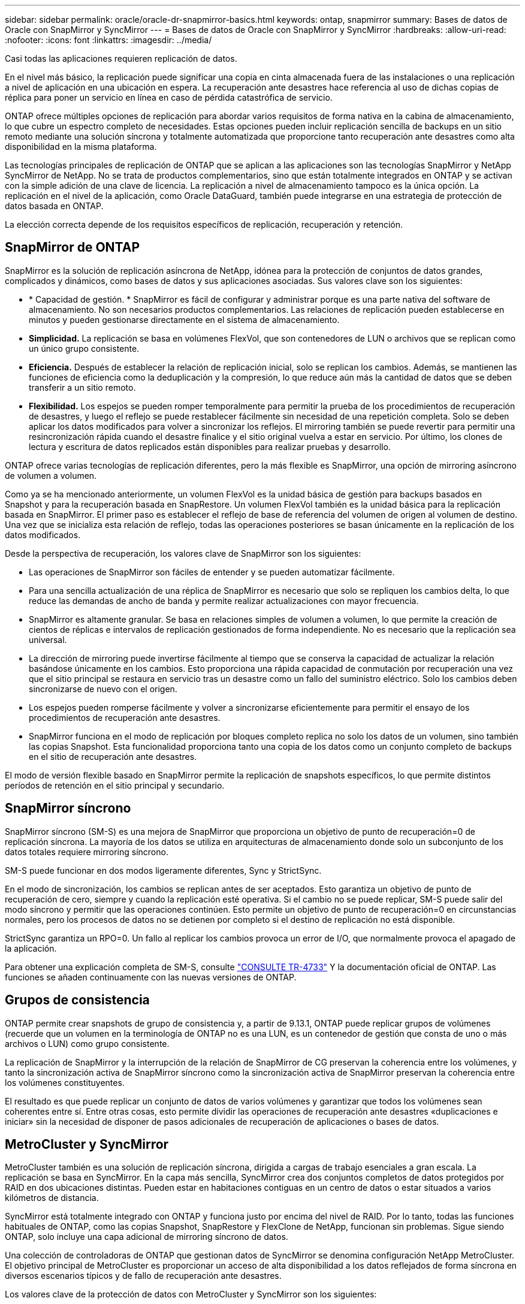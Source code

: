 ---
sidebar: sidebar 
permalink: oracle/oracle-dr-snapmirror-basics.html 
keywords: ontap, snapmirror 
summary: Bases de datos de Oracle con SnapMirror y SyncMirror 
---
= Bases de datos de Oracle con SnapMirror y SyncMirror
:hardbreaks:
:allow-uri-read: 
:nofooter: 
:icons: font
:linkattrs: 
:imagesdir: ../media/


[role="lead"]
Casi todas las aplicaciones requieren replicación de datos.

En el nivel más básico, la replicación puede significar una copia en cinta almacenada fuera de las instalaciones o una replicación a nivel de aplicación en una ubicación en espera. La recuperación ante desastres hace referencia al uso de dichas copias de réplica para poner un servicio en línea en caso de pérdida catastrófica de servicio.

ONTAP ofrece múltiples opciones de replicación para abordar varios requisitos de forma nativa en la cabina de almacenamiento, lo que cubre un espectro completo de necesidades. Estas opciones pueden incluir replicación sencilla de backups en un sitio remoto mediante una solución síncrona y totalmente automatizada que proporcione tanto recuperación ante desastres como alta disponibilidad en la misma plataforma.

Las tecnologías principales de replicación de ONTAP que se aplican a las aplicaciones son las tecnologías SnapMirror y NetApp SyncMirror de NetApp. No se trata de productos complementarios, sino que están totalmente integrados en ONTAP y se activan con la simple adición de una clave de licencia. La replicación a nivel de almacenamiento tampoco es la única opción. La replicación en el nivel de la aplicación, como Oracle DataGuard, también puede integrarse en una estrategia de protección de datos basada en ONTAP.

La elección correcta depende de los requisitos específicos de replicación, recuperación y retención.



== SnapMirror de ONTAP

SnapMirror es la solución de replicación asíncrona de NetApp, idónea para la protección de conjuntos de datos grandes, complicados y dinámicos, como bases de datos y sus aplicaciones asociadas. Sus valores clave son los siguientes:

* * Capacidad de gestión. * SnapMirror es fácil de configurar y administrar porque es una parte nativa del software de almacenamiento. No son necesarios productos complementarios. Las relaciones de replicación pueden establecerse en minutos y pueden gestionarse directamente en el sistema de almacenamiento.
* *Simplicidad.* La replicación se basa en volúmenes FlexVol, que son contenedores de LUN o archivos que se replican como un único grupo consistente.
* *Eficiencia.* Después de establecer la relación de replicación inicial, solo se replican los cambios. Además, se mantienen las funciones de eficiencia como la deduplicación y la compresión, lo que reduce aún más la cantidad de datos que se deben transferir a un sitio remoto.
* *Flexibilidad.* Los espejos se pueden romper temporalmente para permitir la prueba de los procedimientos de recuperación de desastres, y luego el reflejo se puede restablecer fácilmente sin necesidad de una repetición completa. Solo se deben aplicar los datos modificados para volver a sincronizar los reflejos. El mirroring también se puede revertir para permitir una resincronización rápida cuando el desastre finalice y el sitio original vuelva a estar en servicio. Por último, los clones de lectura y escritura de datos replicados están disponibles para realizar pruebas y desarrollo.


ONTAP ofrece varias tecnologías de replicación diferentes, pero la más flexible es SnapMirror, una opción de mirroring asíncrono de volumen a volumen.

Como ya se ha mencionado anteriormente, un volumen FlexVol es la unidad básica de gestión para backups basados en Snapshot y para la recuperación basada en SnapRestore. Un volumen FlexVol también es la unidad básica para la replicación basada en SnapMirror. El primer paso es establecer el reflejo de base de referencia del volumen de origen al volumen de destino. Una vez que se inicializa esta relación de reflejo, todas las operaciones posteriores se basan únicamente en la replicación de los datos modificados.

Desde la perspectiva de recuperación, los valores clave de SnapMirror son los siguientes:

* Las operaciones de SnapMirror son fáciles de entender y se pueden automatizar fácilmente.
* Para una sencilla actualización de una réplica de SnapMirror es necesario que solo se repliquen los cambios delta, lo que reduce las demandas de ancho de banda y permite realizar actualizaciones con mayor frecuencia.
* SnapMirror es altamente granular. Se basa en relaciones simples de volumen a volumen, lo que permite la creación de cientos de réplicas e intervalos de replicación gestionados de forma independiente. No es necesario que la replicación sea universal.
* La dirección de mirroring puede invertirse fácilmente al tiempo que se conserva la capacidad de actualizar la relación basándose únicamente en los cambios. Esto proporciona una rápida capacidad de conmutación por recuperación una vez que el sitio principal se restaura en servicio tras un desastre como un fallo del suministro eléctrico. Solo los cambios deben sincronizarse de nuevo con el origen.
* Los espejos pueden romperse fácilmente y volver a sincronizarse eficientemente para permitir el ensayo de los procedimientos de recuperación ante desastres.
* SnapMirror funciona en el modo de replicación por bloques completo replica no solo los datos de un volumen, sino también las copias Snapshot. Esta funcionalidad proporciona tanto una copia de los datos como un conjunto completo de backups en el sitio de recuperación ante desastres.


El modo de versión flexible basado en SnapMirror permite la replicación de snapshots específicos, lo que permite distintos períodos de retención en el sitio principal y secundario.



== SnapMirror síncrono

SnapMirror síncrono (SM-S) es una mejora de SnapMirror que proporciona un objetivo de punto de recuperación=0 de replicación síncrona. La mayoría de los datos se utiliza en arquitecturas de almacenamiento donde solo un subconjunto de los datos totales requiere mirroring síncrono.

SM-S puede funcionar en dos modos ligeramente diferentes, Sync y StrictSync.

En el modo de sincronización, los cambios se replican antes de ser aceptados. Esto garantiza un objetivo de punto de recuperación de cero, siempre y cuando la replicación esté operativa. Si el cambio no se puede replicar, SM-S puede salir del modo síncrono y permitir que las operaciones continúen. Esto permite un objetivo de punto de recuperación=0 en circunstancias normales, pero los procesos de datos no se detienen por completo si el destino de replicación no está disponible.

StrictSync garantiza un RPO=0. Un fallo al replicar los cambios provoca un error de I/O, que normalmente provoca el apagado de la aplicación.

Para obtener una explicación completa de SM-S, consulte https://www.netapp.com/media/17174-tr4733.pdf?v=1221202075448P["CONSULTE TR-4733"^] Y la documentación oficial de ONTAP. Las funciones se añaden continuamente con las nuevas versiones de ONTAP.



== Grupos de consistencia

ONTAP permite crear snapshots de grupo de consistencia y, a partir de 9.13.1, ONTAP puede replicar grupos de volúmenes (recuerde que un volumen en la terminología de ONTAP no es una LUN, es un contenedor de gestión que consta de uno o más archivos o LUN) como grupo consistente.

La replicación de SnapMirror y la interrupción de la relación de SnapMirror de CG preservan la coherencia entre los volúmenes, y tanto la sincronización activa de SnapMirror síncrono como la sincronización activa de SnapMirror preservan la coherencia entre los volúmenes constituyentes.

El resultado es que puede replicar un conjunto de datos de varios volúmenes y garantizar que todos los volúmenes sean coherentes entre sí. Entre otras cosas, esto permite dividir las operaciones de recuperación ante desastres «duplicaciones e iniciar» sin la necesidad de disponer de pasos adicionales de recuperación de aplicaciones o bases de datos.



== MetroCluster y SyncMirror

MetroCluster también es una solución de replicación síncrona, dirigida a cargas de trabajo esenciales a gran escala. La replicación se basa en SyncMirror. En la capa más sencilla, SyncMirror crea dos conjuntos completos de datos protegidos por RAID en dos ubicaciones distintas. Pueden estar en habitaciones contiguas en un centro de datos o estar situados a varios kilómetros de distancia.

SyncMirror está totalmente integrado con ONTAP y funciona justo por encima del nivel de RAID. Por lo tanto, todas las funciones habituales de ONTAP, como las copias Snapshot, SnapRestore y FlexClone de NetApp, funcionan sin problemas. Sigue siendo ONTAP, solo incluye una capa adicional de mirroring síncrono de datos.

Una colección de controladoras de ONTAP que gestionan datos de SyncMirror se denomina configuración NetApp MetroCluster. El objetivo principal de MetroCluster es proporcionar un acceso de alta disponibilidad a los datos reflejados de forma síncrona en diversos escenarios típicos y de fallo de recuperación ante desastres.

Los valores clave de la protección de datos con MetroCluster y SyncMirror son los siguientes:

* En las operaciones normales, SyncMirror ofrece mirroring síncrono garantizado en todas las ubicaciones. No se reconoce una operación de escritura hasta que está presente en medios no volátiles en ambos sitios.
* Si la conectividad entre los sitios falla, SyncMirror cambia automáticamente al modo asíncrono para mantener el sitio principal sirviendo datos hasta que se restaure la conectividad. Tras su restauración, permite una rápida resincronización actualizando eficientemente los cambios que se han acumulado en el sitio principal. No es necesaria la reinicialización completa.


SnapMirror también es totalmente compatible con sistemas basados en SyncMirror. Por ejemplo, una base de datos primaria podría estar ejecutándose en un cluster MetroCluster distribuido en dos ubicaciones geográficas. Esta base de datos también puede replicar los backups en un tercer sitio como archivos a largo plazo o para la creación de clones en un entorno de DevOps.
